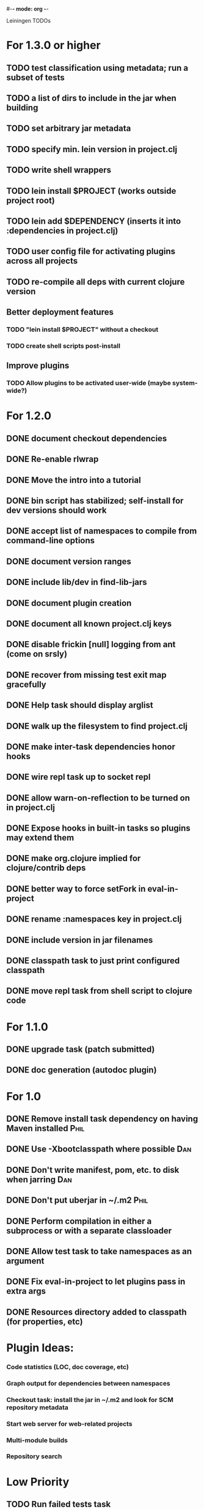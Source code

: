 #-*- mode: org -*-
#+startup: overview
#+startup: hidestars
#+TODO: TODO | INPROGRESS | DONE

Leiningen TODOs

* For 1.3.0 or higher
** TODO test classification using metadata; run a subset of tests
** TODO a list of dirs to include in the jar when building
** TODO set arbitrary jar metadata
** TODO specify min. lein version in project.clj
** TODO write shell wrappers
** TODO lein install $PROJECT (works outside project root)
** TODO lein add $DEPENDENCY (inserts it into :dependencies in project.clj)
** TODO user config file for activating plugins across all projects
** TODO re-compile all deps with current clojure version
** Better deployment features
*** TODO "lein install $PROJECT" without a checkout
*** TODO create shell scripts post-install
** Improve plugins
*** TODO Allow plugins to be activated user-wide (maybe system-wide?)
* For 1.2.0
** DONE document checkout dependencies
** DONE Re-enable rlwrap
** DONE Move the intro into a tutorial
** DONE bin script has stabilized; self-install for dev versions should work
** DONE accept list of namespaces to compile from command-line options
** DONE document version ranges
** DONE include lib/dev in find-lib-jars
** DONE document plugin creation
** DONE document all known project.clj keys
** DONE disable frickin [null] logging from ant (come on srsly)
** DONE recover from missing test exit map gracefully
** DONE Help task should display arglist
** DONE walk up the filesystem to find project.clj
** DONE make inter-task dependencies honor hooks
** DONE wire repl task up to socket repl
** DONE allow *warn-on-reflection* to be turned on in project.clj
** DONE Expose hooks in built-in tasks so plugins may extend them
** DONE make org.clojure implied for clojure/contrib deps
** DONE better way to force setFork in eval-in-project
** DONE rename :namespaces key in project.clj
** DONE include version in jar filenames
** DONE classpath task to just print configured classpath
** DONE move repl task from shell script to clojure code
* For 1.1.0
** DONE upgrade task (patch submitted)
** DONE doc generation (autodoc plugin)
* For 1.0
** DONE Remove install task dependency on having Maven installed       :Phil:
** DONE Use -Xbootclasspath where possible                              :Dan:
** DONE Don't write manifest, pom, etc. to disk when jarring           :Dan:
** DONE Don't put uberjar in ~/.m2                                     :Phil:
** DONE Perform compilation in either a subprocess or with a separate classloader
** DONE Allow test task to take namespaces as an argument
** DONE Fix eval-in-project to let plugins pass in extra args
** DONE Resources directory added to classpath (for properties, etc)
* Plugin Ideas:
*** Code statistics (LOC, doc coverage, etc)
*** Graph output for dependencies between namespaces
*** Checkout task: install the jar in ~/.m2 and look for SCM repository metadata
*** Start web server for web-related projects
*** Multi-module builds
*** Repository search
* Low Priority
** TODO Run failed tests task
** TODO Remove duplication between deps.clj and pom.clj
